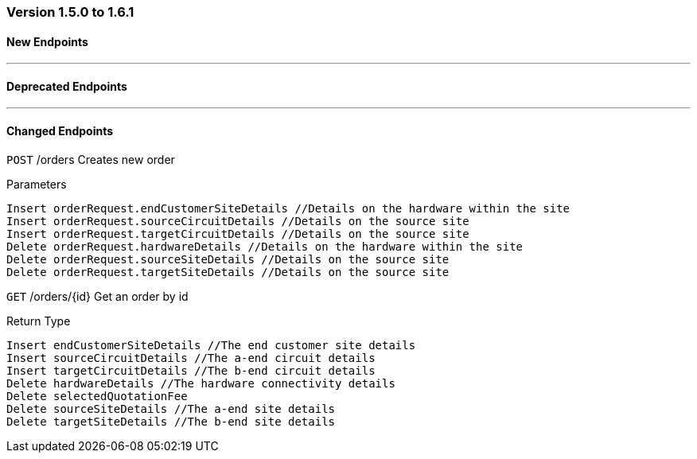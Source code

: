 === Version 1.5.0 to 1.6.1



==== New Endpoints

'''

==== Deprecated Endpoints

'''

==== Changed Endpoints


`POST` /orders Creates new order

Parameters



    Insert orderRequest.endCustomerSiteDetails //Details on the hardware within the site
    Insert orderRequest.sourceCircuitDetails //Details on the source site
    Insert orderRequest.targetCircuitDetails //Details on the source site
    Delete orderRequest.hardwareDetails //Details on the hardware within the site
    Delete orderRequest.sourceSiteDetails //Details on the source site
    Delete orderRequest.targetSiteDetails //Details on the source site


`GET` /orders/{id} Get an order by id

Return Type



    Insert endCustomerSiteDetails //The end customer site details
    Insert sourceCircuitDetails //The a-end circuit details
    Insert targetCircuitDetails //The b-end circuit details
    Delete hardwareDetails //The hardware connectivity details
    Delete selectedQuotationFee
    Delete sourceSiteDetails //The a-end site details
    Delete targetSiteDetails //The b-end site details
